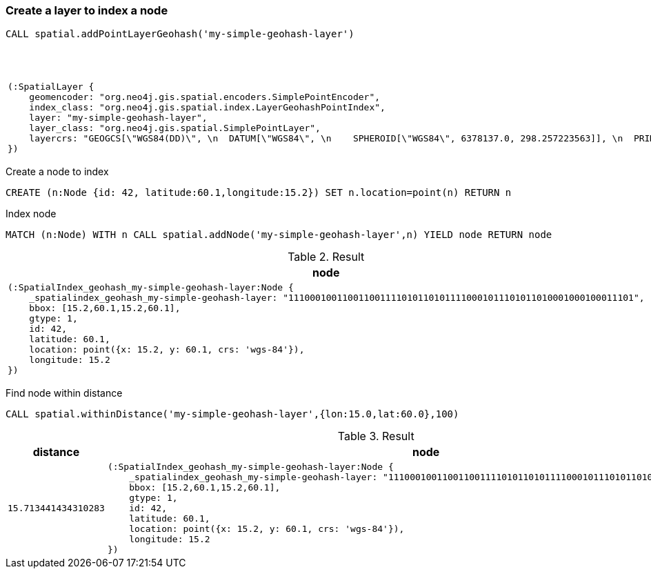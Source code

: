 === Create a layer to index a node

[source,cypher]
----
CALL spatial.addPointLayerGeohash('my-simple-geohash-layer')
----

.Result
[opts="header",cols="1"]
|===
|node
a|
[source]
----
(:SpatialLayer {
    geomencoder: "org.neo4j.gis.spatial.encoders.SimplePointEncoder",
    index_class: "org.neo4j.gis.spatial.index.LayerGeohashPointIndex",
    layer: "my-simple-geohash-layer",
    layer_class: "org.neo4j.gis.spatial.SimplePointLayer",
    layercrs: "GEOGCS[\"WGS84(DD)\", \n  DATUM[\"WGS84\", \n    SPHEROID[\"WGS84\", 6378137.0, 298.257223563]], \n  PRIMEM[\"Greenwich\", 0.0], \n  UNIT[\"degree\", 0.017453292519943295], \n  AXIS[\"Geodetic longitude\", EAST], \n  AXIS[\"Geodetic latitude\", NORTH], \n  AUTHORITY[\"EPSG\",\"4326\"]]"
})
----

|===

Create a node to index

[source,cypher]
----
CREATE (n:Node {id: 42, latitude:60.1,longitude:15.2}) SET n.location=point(n) RETURN n
----

Index node

[source,cypher]
----
MATCH (n:Node) WITH n CALL spatial.addNode('my-simple-geohash-layer',n) YIELD node RETURN node
----

.Result
[opts="header",cols="1"]
|===
|node
a|
[source]
----
(:SpatialIndex_geohash_my-simple-geohash-layer:Node {
    _spatialindex_geohash_my-simple-geohash-layer: "1110001001100110011110101101011110001011101011010001000100011101",
    bbox: [15.2,60.1,15.2,60.1],
    gtype: 1,
    id: 42,
    latitude: 60.1,
    location: point({x: 15.2, y: 60.1, crs: 'wgs-84'}),
    longitude: 15.2
})
----

|===

Find node within distance

[source,cypher]
----
CALL spatial.withinDistance('my-simple-geohash-layer',{lon:15.0,lat:60.0},100)
----

.Result
[opts="header",cols="2"]
|===
|distance|node
a|
[source]
----
15.713441434310283
----
a|
[source]
----
(:SpatialIndex_geohash_my-simple-geohash-layer:Node {
    _spatialindex_geohash_my-simple-geohash-layer: "1110001001100110011110101101011110001011101011010001000100011101",
    bbox: [15.2,60.1,15.2,60.1],
    gtype: 1,
    id: 42,
    latitude: 60.1,
    location: point({x: 15.2, y: 60.1, crs: 'wgs-84'}),
    longitude: 15.2
})
----

|===

